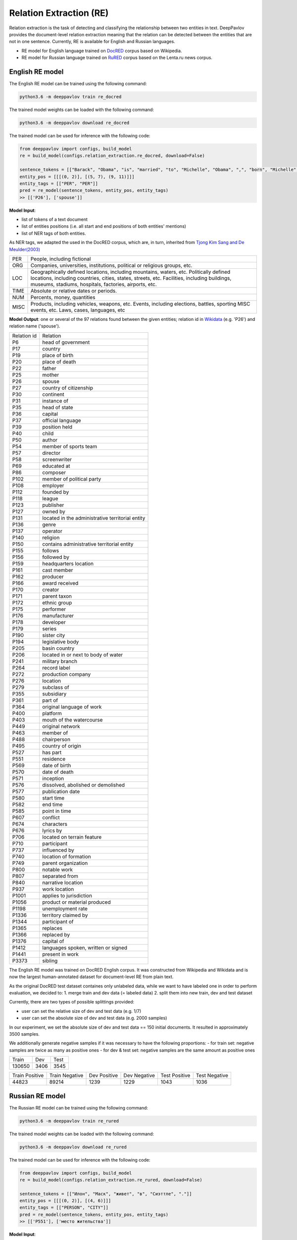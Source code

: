 Relation Extraction (RE)
==============================

Relation extraction is the task of detecting and classifying the relationship between two entities in text.
DeepPavlov provides the document-level relation extraction meaning that the relation can be detected between the entities that are not in one sentence.
Currently, RE is available for English and Russian languages.

- RE model for English language trained on `DocRED <https://www.aclweb.org/anthology/|P19-1074/>`__ corpus based on Wikipedia.
- RE model for Russian language trained on `RuRED <http://www.dialog-21.ru/media/5093/gordeevdiplusetal-031.pdf>`__ corpus based on the Lenta.ru news corpus.

English RE model
----------------------------

The English RE model can be trained using the following command:

.. code:: bash

    python3.6 -m deeppavlov train re_docred

The trained model weights can be loaded with the following command:

.. code:: bash

    python3.6 -m deeppavlov download re_docred

The trained model can be used for inference with the following code:

.. code:: python

    from deeppavlov import configs, build_model
    re = build_model(configs.relation_extraction.re_docred, download=False)

    sentence_tokens = [["Barack", "Obama", "is", "married", "to", "Michelle", "Obama", ",", "born", "Michelle", "Robinson", "."]]
    entity_pos = [[[(0, 2)], [(5, 7), (9, 11)]]]
    entity_tags = [["PER", "PER"]]
    pred = re_model(sentence_tokens, entity_pos, entity_tags)
    >> [['P26'], ['spouse']]

**Model Input**:

- list of tokens of a text document
- list of entities positions (i.e. all start and end positions of both entities' mentions)
- list of NER tags of both entities.

As NER tags, we adapted the used in the DocRED corpus, which are, in turn, inherited from `Tjong Kim Sang and De Meulder(2003) <https://aclanthology.org/W03-0419/>`__

.. raw:: html

   <details>
   <summary><a>The whole list of 6 English NER tags</a></summary>

+-------+------------------------------------------------------------------------------------------------+
|PER    | People, including fictional                                                                    |
+-------+------------------------------------------------------------------------------------------------+
|ORG    | Companies, universities, institutions, political or religious groups, etc.                     |
+-------+------------------------------------------------------------------------------------------------+
|LOC    | Geographically defined locations, including mountains, waters, etc.                            |
|       | Politically defined locations, including countries, cities, states, streets, etc.              |
|       | Facilities, including buildings, museums, stadiums, hospitals, factories, airports, etc.       |
+-------+------------------------------------------------------------------------------------------------+
|TIME   | Absolute or relative dates or periods.                                                         |
+-------+------------------------------------------------------------------------------------------------+
|NUM    | Percents, money, quantities                                                                    |
+-------+------------------------------------------------------------------------------------------------+
|MISC   | Products, including vehicles, weapons, etc.                                                    |
|       | Events, including elections, battles, sporting MISC events, etc. Laws, cases, languages, etc   |
+-------+------------------------------------------------------------------------------------------------+

.. raw:: html

   </details>


**Model Output**: one or several of the 97 relations found between the given entities; relation id in `Wikidata <https://www.wikidata.org/wiki/Wikidata:Main_Page>`__ (e.g. 'P26') and relation name ('spouse').

.. raw:: html

   <details>
   <summary><a>The whole list of English relation</a></summary>

+----------------+-----------------------------------------------------+
|Relation id     |  Relation                                           |
+----------------+-----------------------------------------------------+
|P6              |  head of government                                 |
+----------------+-----------------------------------------------------+
|P17             |  country                                            |
+----------------+-----------------------------------------------------+
|P19             |  place of birth                                     |
+----------------+-----------------------------------------------------+
|P20             |  place of death                                     |
+----------------+-----------------------------------------------------+
|P22             |  father                                             |
+----------------+-----------------------------------------------------+
|P25             |  mother                                             |
+----------------+-----------------------------------------------------+
|P26             |  spouse                                             |
+----------------+-----------------------------------------------------+
|P27             |  country of citizenship                             |
+----------------+-----------------------------------------------------+
|P30             |  continent                                          |
+----------------+-----------------------------------------------------+
|P31             |  instance of                                        |
+----------------+-----------------------------------------------------+
|P35             |  head of state                                      |
+----------------+-----------------------------------------------------+
|P36             |  capital                                            |
+----------------+-----------------------------------------------------+
|P37             |  official language                                  |
+----------------+-----------------------------------------------------+
|P39             |  position held                                      |
+----------------+-----------------------------------------------------+
|P40             |  child                                              |
+----------------+-----------------------------------------------------+
|P50             |  author                                             |
+----------------+-----------------------------------------------------+
|P54             |  member of sports team                              |
+----------------+-----------------------------------------------------+
|P57             |  director                                           |
+----------------+-----------------------------------------------------+
|P58             |  screenwriter                                       |
+----------------+-----------------------------------------------------+
|P69             |  educated at                                        |
+----------------+-----------------------------------------------------+
|P86             |  composer                                           |
+----------------+-----------------------------------------------------+
|P102            |  member of political party                          |
+----------------+-----------------------------------------------------+
|P108            |  employer                                           |
+----------------+-----------------------------------------------------+
|P112            |  founded by                                         |
+----------------+-----------------------------------------------------+
|P118            |  league                                             |
+----------------+-----------------------------------------------------+
|P123            |  publisher                                          |
+----------------+-----------------------------------------------------+
|P127            |  owned by                                           |
+----------------+-----------------------------------------------------+
|P131            |  located in the administrative territorial entity   |
+----------------+-----------------------------------------------------+
|P136            |  genre                                              |
+----------------+-----------------------------------------------------+
|P137            |  operator                                           |
+----------------+-----------------------------------------------------+
|P140            |  religion                                           |
+----------------+-----------------------------------------------------+
|P150            |  contains administrative territorial entity         |
+----------------+-----------------------------------------------------+
|P155            |  follows                                            |
+----------------+-----------------------------------------------------+
|P156            |  followed by                                        |
+----------------+-----------------------------------------------------+
|P159            |  headquarters location                              |
+----------------+-----------------------------------------------------+
|P161            |  cast member                                        |
+----------------+-----------------------------------------------------+
|P162            |  producer                                           |
+----------------+-----------------------------------------------------+
|P166            |  award received                                     |
+----------------+-----------------------------------------------------+
|P170            |  creator                                            |
+----------------+-----------------------------------------------------+
|P171            |  parent taxon                                       |
+----------------+-----------------------------------------------------+
|P172            |  ethnic group                                       |
+----------------+-----------------------------------------------------+
|P175            |  performer                                          |
+----------------+-----------------------------------------------------+
|P176            |  manufacturer                                       |
+----------------+-----------------------------------------------------+
|P178            |  developer                                          |
+----------------+-----------------------------------------------------+
|P179            |  series                                             |
+----------------+-----------------------------------------------------+
|P190            |  sister city                                        |
+----------------+-----------------------------------------------------+
|P194            |  legislative body                                   |
+----------------+-----------------------------------------------------+
|P205            |  basin country                                      |
+----------------+-----------------------------------------------------+
|P206            |  located in or next to body of water                |
+----------------+-----------------------------------------------------+
|P241            |  military branch                                    |
+----------------+-----------------------------------------------------+
|P264            |  record label                                       |
+----------------+-----------------------------------------------------+
|P272            |  production company                                 |
+----------------+-----------------------------------------------------+
|P276            |  location                                           |
+----------------+-----------------------------------------------------+
|P279            |  subclass of                                        |
+----------------+-----------------------------------------------------+
|P355            |  subsidiary                                         |
+----------------+-----------------------------------------------------+
|P361            |  part of                                            |
+----------------+-----------------------------------------------------+
|P364            |  original language of work                          |
+----------------+-----------------------------------------------------+
|P400            |  platform                                           |
+----------------+-----------------------------------------------------+
|P403            |  mouth of the watercourse                           |
+----------------+-----------------------------------------------------+
|P449            |  original network                                   |
+----------------+-----------------------------------------------------+
|P463            |  member of                                          |
+----------------+-----------------------------------------------------+
|P488            |  chairperson                                        |
+----------------+-----------------------------------------------------+
|P495            |  country of origin                                  |
+----------------+-----------------------------------------------------+
|P527            |  has part                                           |
+----------------+-----------------------------------------------------+
|P551            |  residence                                          |
+----------------+-----------------------------------------------------+
|P569            |  date of birth                                      |
+----------------+-----------------------------------------------------+
|P570            |  date of death                                      |
+----------------+-----------------------------------------------------+
|P571            |  inception                                          |
+----------------+-----------------------------------------------------+
|P576            |  dissolved, abolished or demolished                 |
+----------------+-----------------------------------------------------+
|P577            |  publication date                                   |
+----------------+-----------------------------------------------------+
|P580            |  start time                                         |
+----------------+-----------------------------------------------------+
|P582            |  end time                                           |
+----------------+-----------------------------------------------------+
|P585            |  point in time                                      |
+----------------+-----------------------------------------------------+
|P607            |  conflict                                           |
+----------------+-----------------------------------------------------+
|P674            |  characters                                         |
+----------------+-----------------------------------------------------+
|P676            |  lyrics by                                          |
+----------------+-----------------------------------------------------+
|P706            |  located on terrain feature                         |
+----------------+-----------------------------------------------------+
|P710            |  participant                                        |
+----------------+-----------------------------------------------------+
|P737            |  influenced by                                      |
+----------------+-----------------------------------------------------+
|P740            |  location of formation                              |
+----------------+-----------------------------------------------------+
|P749            |  parent organization                                |
+----------------+-----------------------------------------------------+
|P800            |  notable work                                       |
+----------------+-----------------------------------------------------+
|P807            |  separated from                                     |
+----------------+-----------------------------------------------------+
|P840            |  narrative location                                 |
+----------------+-----------------------------------------------------+
|P937            |  work location                                      |
+----------------+-----------------------------------------------------+
|P1001           |  applies to jurisdiction                            |
+----------------+-----------------------------------------------------+
|P1056           |  product or material produced                       |
+----------------+-----------------------------------------------------+
|P1198           |  unemployment rate                                  |
+----------------+-----------------------------------------------------+
|P1336           |  territory claimed by                               |
+----------------+-----------------------------------------------------+
|P1344           |  participant of                                     |
+----------------+-----------------------------------------------------+
|P1365           |  replaces                                           |
+----------------+-----------------------------------------------------+
|P1366           |  replaced by                                        |
+----------------+-----------------------------------------------------+
|P1376           |  capital of                                         |
+----------------+-----------------------------------------------------+
|P1412           |  languages spoken, written or signed                |
+----------------+-----------------------------------------------------+
|P1441           |  present in work                                    |
+----------------+-----------------------------------------------------+
|P3373           |  sibling                                            |
+----------------+-----------------------------------------------------+

.. raw:: html

   </details>


.. raw:: html

   <details>
   <summary><a>Some details on DocRED corpus English RE model was trained on</a></summary>

The English RE model was trained on DocRED English corpus. It was constructed from Wikipedia and Wikidata and is now the largest human-annotated dataset for document-level RE from plain text.

As the original DocRED test dataset containes only unlabeled data, while we want to have labeled one in order to perform evaluation, we decided to:
1. merge train and dev data (= labeled data)
2. split them into new train, dev and test dataset

Currently, there are two types of possible splittings provided:

- user can set the relative size of dev and test data (e.g. 1/7)
- user can set the absolute size of dev and test data (e.g. 2000 samples)

In our experiment, we set the absolute size of dev and test data == 150 initial documents. It resulted in approximately 3500 samples.

We additionally generate negative samples if it was necessary to have the following proportions:
- for train set: negative samples are twice as many as positive ones
- for dev & test set: negative samples are the same amount as positive ones

+----------------+----------------+----------------+
| Train          | Dev            | Test           |
+----------------+----------------+----------------+
| 130650         | 3406           |3545            |
+----------------+----------------+----------------+

+----------------+----------------+----------------+----------------+----------------+----------------+
| Train Positive | Train Negative | Dev Positive   | Dev Negative   | Test Positive  | Test Negative  |
+----------------+----------------+----------------+----------------+----------------+----------------+
| 44823          | 89214          | 1239           | 1229           | 1043           | 1036           |
+----------------+----------------+----------------+----------------+----------------+----------------+

.. raw:: html

   </details>

Russian RE model
----------------------------

The Russian RE model can be trained using the following command:

.. code:: bash

    python3.6 -m deeppavlov train re_rured

The trained model weights can be loaded with the following command:

.. code:: bash

    python3.6 -m deeppavlov download re_rured

The trained model can be used for inference with the following code:

.. code:: python

    from deeppavlov import configs, build_model
    re = build_model(configs.relation_extraction.re_rured, download=False)

    sentence_tokens = [["Илон", "Маск", "живет", "в", "Сиэттле", "."]]
    entity_pos = [[[(0, 2)], [(4, 6)]]]
    entity_tags = [["PERSON", "CITY"]]
    pred = re_model(sentence_tokens, entity_pos, entity_tags)
    >> [['P551'], ['место жительства']]

**Model Input**:

- list of tokens of a text document
- list of entities positions (i.e. all start and end positions of both entities' mentions)
- list of NER tags of both entities.

.. raw:: html

   <details>
   <summary><a>Full list of 29 Russian NER tags</a></summary>

+-------------+------------------------+------------------------------------------------------------------------+
| NER tag     | Description                                                                                     |
+-------------+------------------------+------------------------------------------------------------------------+
| WORK_OF_ART | name of work of art                                                                             |
+-------------+------------------------+------------------------------------------------------------------------+
| NORP        | affiliation                                                                                     |
+-------------+------------------------+------------------------------------------------------------------------+
| GROUP       | unnamed groups of people and companies                                                          |
+-------------+------------------------+------------------------------------------------------------------------+
| LAW         | law name                                                                                        |
+-------------+------------------------+------------------------------------------------------------------------+
| NATIONALITY | names of nationalities                                                                          |
+-------------+------------------------+------------------------------------------------------------------------+
| EVENT       | event name                                                                                      |
+-------------+------------------------+------------------------------------------------------------------------+
| DATE        | date value                                                                                      |
+-------------+------------------------+------------------------------------------------------------------------+
| CURRENCY    | names of currencies                                                                             |
+-------------+------------------------+------------------------------------------------------------------------+
| GPE         | geo-political entity                                                                            |
+-------------+------------------------+------------------------------------------------------------------------+
| QUANTITY    | quantity value                                                                                  |
+-------------+------------------------+------------------------------------------------------------------------+
| FAMILY      | families as a whole                                                                             |
+-------------+------------------------+------------------------------------------------------------------------+
| ORDINAL     | ordinal value                                                                                   |
+-------------+------------------------+------------------------------------------------------------------------+
| RELIGION    | names of religions                                                                              |
+-------------+------------------------+------------------------------------------------------------------------+
| CITY        | Names of cities, towns, and villages                                                            |
+-------------+------------------------+------------------------------------------------------------------------+
| MONEY       | money name                                                                                      |
+-------------+------------------------+------------------------------------------------------------------------+
| AGE         | people's and object's ages                                                                      |
+-------------+------------------------+------------------------------------------------------------------------+
| LOCATION    | location name                                                                                   |
+-------------+------------------------+------------------------------------------------------------------------+
| PERCENT     | percent value                                                                                   |
+-------------+------------------------+------------------------------------------------------------------------+
| BOROUGH     | Names of sub-city entities                                                                      |
+-------------+------------------------+------------------------------------------------------------------------+
| PERSON      | person name                                                                                     |
+-------------+------------------------+------------------------------------------------------------------------+
| REGION      |  Names of sub-country entities                                                                  |
+-------------+------------------------+------------------------------------------------------------------------+
| COUNTRY     | Names of countries                                                                              |
+-------------+------------------------+------------------------------------------------------------------------+
| PROFESSION  | Professions and people of these professions.                                                    |
+-------------+------------------------+------------------------------------------------------------------------+
| ORGANIZATION| organization name                                                                               |
+-------------+------------------------+------------------------------------------------------------------------+
| FAC         | building name                                                                                   |
+-------------+------------------------+------------------------------------------------------------------------+
| CARDINAL    | cardinal value                                                                                  |
+-------------+------------------------+------------------------------------------------------------------------+
| PRODUCT     | product name                                                                                    |
+-------------+------------------------+------------------------------------------------------------------------+
| TIME        | time value                                                                                      |
+-------------+------------------------+------------------------------------------------------------------------+
| STREET      | street name                                                                                     |
+-------------+------------------------+------------------------------------------------------------------------+

.. raw:: html

   </details>

**Model Output**: one or several of the 30 relations found between the given entities; a Russian relation name (e.g. "участник") or an English one, if Russian one is unavailable, and, if applicable, its id in `Wikidata <https://www.wikidata.org/wiki/Wikidata:Main_Page>`__ (e.g. 'P710').

.. raw:: html

   <details>
   <summary><a>Full list of Russian relation</a></summary>

+----------------------------+-------------------+---------------------------------+
| Relation                   | Relation id       | Russian relation                |
+----------------------------+-------------------+---------------------------------+
| MEMBER                     | P710              | участник                        |
+----------------------------+-------------------+---------------------------------+
| WORKS_AS                   | P106              | род занятий                     |
+----------------------------+-------------------+---------------------------------+
| WORKPLACE                  |                   |                                 |
+----------------------------+-------------------+---------------------------------+
| OWNERSHIP                  | P1830             | владеет                         |
+----------------------------+-------------------+---------------------------------+
| SUBORDINATE_OF             | -                 | -                               |
+----------------------------+-------------------+---------------------------------+
| TAKES_PLACE_IN             | P276              | местонахождение                 |
+----------------------------+-------------------+---------------------------------+
| EVENT_TAKES_PART_IN        | P1344             | участвовал в                    |
+----------------------------+-------------------+---------------------------------+
| SELLS_TO                   | -                 | -                               |
+----------------------------+-------------------+---------------------------------+
| ALTERNATIVE_NAME           | -                 | -                               |
+----------------------------+-------------------+---------------------------------+
| HEADQUARTERED_IN           | P159              | расположение штаб-квартиры      |
+----------------------------+-------------------+---------------------------------+
| PRODUCES                   | P1056             | продукция                       |
+----------------------------+-------------------+---------------------------------+
| ABBREVIATION               | -                 | -                               |
+----------------------------+-------------------+---------------------------------+
| DATE_DEFUNCT_IN            | P576              | дата прекращения существования  |
+----------------------------+-------------------+---------------------------------+
| SUBEVENT_OF                | P361              | часть от                        |
+----------------------------+-------------------+---------------------------------+
| DATE_FOUNDED_IN            | P571              | дата основания/создания/возн-я  |
+----------------------------+-------------------+---------------------------------+
| DATE_TAKES_PLACE_ON        | P585              | момент времени                  |
+----------------------------+-------------------+---------------------------------+
| NUMBER_OF_EMPLOYEES_FIRED  | -                 | -                               |
+----------------------------+-------------------+---------------------------------+
| ORIGINS_FROM               | P495              | страна происхождения            |
+----------------------------+-------------------+---------------------------------+
| ACQUINTANCE_OF             | -                 | -                               |
+----------------------------+-------------------+---------------------------------+
| PARENT_OF                  | P40               | дети                            |
+----------------------------+-------------------+---------------------------------+
| ORGANIZES                  | P664              | организатор                     |
+----------------------------+-------------------+---------------------------------+
| FOUNDED_BY                 | P112              | основатель                      |
+----------------------------+-------------------+---------------------------------+
| PLACE_RESIDES_IN           | P551              | место жительства                |
+----------------------------+-------------------+---------------------------------+
| BORN_IN                    | P19               | место рождения                  |
+----------------------------+-------------------+---------------------------------+
| AGE_IS                     | -                 | -                               |
+----------------------------+-------------------+---------------------------------+
| RELATIVE                   | -                 | -                               |
+----------------------------+-------------------+---------------------------------+
| NUMBER_OF_EMPLOYEES        | P1128             | число сотрудников               |
+----------------------------+-------------------+---------------------------------+
| SIBLING                    | P3373             | брат/сестра                     |
+----------------------------+-------------------+---------------------------------+
| DATE_OF_BIRTH              | P569              | дата рождения                   |
+----------------------------+-------------------+---------------------------------+

.. raw:: html

   </details>

.. raw:: html

   <details>
   <summary><a>Some details on RuRED corpus Russian RE model was trained on</a></summary>

In case of RuRED we used the train, dev and test sets from the original RuRED setting. We additionally generate negative samples if it was necessary to have the following proportions:

- for train set: negative samples are twice as many as positive ones
- for dev & test set: negative samples are the same amount as positive ones

+---------------+---------------+----------------+
| Train         | Dev           | Test           |
+---------------+---------------+----------------+
| 12855         | 1076          |1072            |
+---------------+---------------+----------------+

+---------------+----------------+----------------+----------------+----------------+----------------+
| Train Positive| Train Negative | Dev Positive   | Dev Negative   | Test Positive  | Test Negative  |
+---------------+----------------+----------------+----------------+----------------+----------------+
| 4285          | 8570           | 538            | 538            | 536            | 536            |
+---------------+----------------+----------------+----------------+----------------+----------------+

.. raw:: html

   </details>


RE Model Architecture
-----------------------
We based our model on the `Adaptive Thresholding and Localized Context Pooling <https://arxiv.org/pdf/2010.11304.pdf>`__ model and used NER entity tags as additional input. Two core ideas of this model are:

- Adaptive Threshold

The usual global threshold for converting the RE classifier output probability to relation label is replaced with a learnable one. A new threshold class that learns an entities-dependent threshold value is introduced and learnt as all other classes. During prediction the positive classes (= relations that are hold in the sample indeed) are claimed to be the classes with higher logins that the TH class, while all others are negative ones.

- Localised Context Pooling

The embedding of each entity pair is enhanced with an additional local context embedding related to both entities. Such representation, which is attended to the relevant context in the document, is useful to decide the relation for exactly this entity pair. For incorporating the context information the attention heads are directly used.

